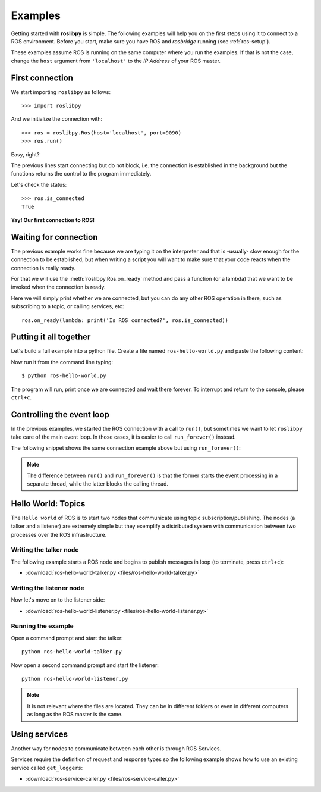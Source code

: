 Examples
========

Getting started with **roslibpy** is simple. The following examples will help you
on the first steps using it to connect to a ROS environment. Before you start, make sure
you have ROS and `rosbridge` running (see :ref:`ros-setup`).

These examples assume ROS is running on the same computer where you run the examples.
If that is not the case, change the ``host`` argument from ``'localhost'``
to the *IP Address* of your ROS master.

First connection
----------------

We start importing ``roslibpy`` as follows::

    >>> import roslibpy

And we initialize the connection with::

    >>> ros = roslibpy.Ros(host='localhost', port=9090)
    >>> ros.run()

Easy, right?

The previous lines start connecting but do not block, i.e. the connection is
established in the background but the functions returns the control to the
program immediately.

Let's check the status::

    >>> ros.is_connected
    True

**Yay! Our first connection to ROS!**

Waiting for connection
----------------------

The previous example works fine because we are typing it on the interpreter and
that is -usually- slow enough for the connection to be established, but
when writing a script you will want to make sure that your code reacts
when the connection is really ready.

For that we will use the :meth:`roslibpy.Ros.on_ready` method and pass a function
(or a lambda) that we want to be invoked when the connection is ready.

Here we will simply print whether we are connected, but you can do any
other ROS operation in there, such as subscribing to a topic,
or calling services, etc::

    ros.on_ready(lambda: print('Is ROS connected?', ros.is_connected))

Putting it all together
-----------------------

Let's build a full example into a python file. Create a file named
``ros-hello-world.py`` and paste the following content:

.. literalinclude :: files/ros-hello-world.py
   :language: python

Now run it from the command line typing::

    $ python ros-hello-world.py

The program will run, print once we are connected and wait there forever.
To interrupt and return to the console, please ``ctrl+c``.

Controlling the event loop
--------------------------

In the previous examples, we started the ROS connection with a call to ``run()``,
but sometimes we want to let ``roslibpy`` take care of the main
event loop. In those cases, it is easier to call ``run_forever()`` instead.

The following snippet shows the same connection example above but
using ``run_forever()``:

.. literalinclude :: files/ros-hello-world-run-forever.py
   :language: python

.. note::

    The difference between ``run()`` and ``run_forever()`` is that the former
    starts the event processing in a separate thread, while the latter
    blocks the calling thread.

Hello World: Topics
-------------------

The ``Hello world`` of ROS is to start two nodes that communicate using
topic subscription/publishing. The nodes (a talker and a listener) are
extremely simple but they exemplify a distributed system with communication
between two processes over the ROS infrastructure.

Writing the talker node
^^^^^^^^^^^^^^^^^^^^^^^

The following example starts a ROS node and begins to publish
messages in loop (to terminate, press ``ctrl+c``):

.. literalinclude :: files/ros-hello-world-talker.py
   :language: python

* :download:`ros-hello-world-talker.py <files/ros-hello-world-talker.py>`

Writing the listener node
^^^^^^^^^^^^^^^^^^^^^^^^^

Now let's move on to the listener side:

.. literalinclude :: files/ros-hello-world-listener.py
   :language: python

* :download:`ros-hello-world-listener.py <files/ros-hello-world-listener.py>`

Running the example
^^^^^^^^^^^^^^^^^^^

Open a command prompt and start the talker:

::

    python ros-hello-world-talker.py


Now open a second command prompt and start the listener:

::

    python ros-hello-world-listener.py


.. note::

    It is not relevant where the files are located. They can be in different
    folders or even in different computers as long as the ROS master is the same.


Using services
--------------

Another way for nodes to communicate between each other is through ROS Services.

Services require the definition of request and response types so the following
example shows how to use an existing service called ``get_loggers``:

.. literalinclude :: files/ros-service-caller.py
   :language: python

* :download:`ros-service-caller.py <files/ros-service-caller.py>`
